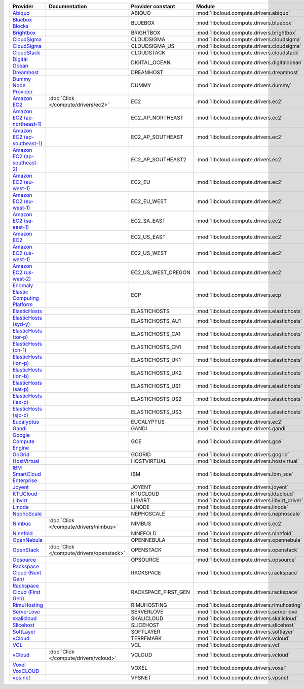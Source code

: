 ===================================== ========================================= =================== ============================================== ====================================
Provider                              Documentation                             Provider constant   Module                                         Class Name                          
===================================== ========================================= =================== ============================================== ====================================
`Abiquo`_                                                                       ABIQUO              :mod:`libcloud.compute.drivers.abiquo`         :class:`AbiquoNodeDriver`           
`Bluebox Blocks`_                                                               BLUEBOX             :mod:`libcloud.compute.drivers.bluebox`        :class:`BlueboxNodeDriver`          
`Brightbox`_                                                                    BRIGHTBOX           :mod:`libcloud.compute.drivers.brightbox`      :class:`BrightboxNodeDriver`        
`CloudSigma`_                                                                   CLOUDSIGMA          :mod:`libcloud.compute.drivers.cloudsigma`     :class:`CloudSigmaZrhNodeDriver`    
`CloudSigma`_                                                                   CLOUDSIGMA_US       :mod:`libcloud.compute.drivers.cloudsigma`     :class:`CloudSigmaLvsNodeDriver`    
`CloudStack`_                                                                   CLOUDSTACK          :mod:`libcloud.compute.drivers.cloudstack`     :class:`CloudStackNodeDriver`       
`Digital Ocean`_                                                                DIGITAL_OCEAN       :mod:`libcloud.compute.drivers.digitalocean`   :class:`DigitalOceanNodeDriver`     
`Dreamhost`_                                                                    DREAMHOST           :mod:`libcloud.compute.drivers.dreamhost`      :class:`DreamhostNodeDriver`        
`Dummy Node Provider`_                                                          DUMMY               :mod:`libcloud.compute.drivers.dummy`          :class:`DummyNodeDriver`            
`Amazon EC2`_                         :doc:`Click </compute/drivers/ec2>`       EC2                 :mod:`libcloud.compute.drivers.ec2`            :class:`EC2NodeDriver`              
`Amazon EC2 (ap-northeast-1)`_                                                  EC2_AP_NORTHEAST    :mod:`libcloud.compute.drivers.ec2`            :class:`EC2APNENodeDriver`          
`Amazon EC2 (ap-southeast-1)`_                                                  EC2_AP_SOUTHEAST    :mod:`libcloud.compute.drivers.ec2`            :class:`EC2APSENodeDriver`          
`Amazon EC2 (ap-southeast-2)`_                                                  EC2_AP_SOUTHEAST2   :mod:`libcloud.compute.drivers.ec2`            :class:`EC2APSESydneyNodeDriver`    
`Amazon EC2 (eu-west-1)`_                                                       EC2_EU              :mod:`libcloud.compute.drivers.ec2`            :class:`EC2EUNodeDriver`            
`Amazon EC2 (eu-west-1)`_                                                       EC2_EU_WEST         :mod:`libcloud.compute.drivers.ec2`            :class:`EC2EUNodeDriver`            
`Amazon EC2 (sa-east-1)`_                                                       EC2_SA_EAST         :mod:`libcloud.compute.drivers.ec2`            :class:`EC2SAEastNodeDriver`        
`Amazon EC2`_                                                                   EC2_US_EAST         :mod:`libcloud.compute.drivers.ec2`            :class:`EC2NodeDriver`              
`Amazon EC2 (us-west-1)`_                                                       EC2_US_WEST         :mod:`libcloud.compute.drivers.ec2`            :class:`EC2USWestNodeDriver`        
`Amazon EC2 (us-west-2)`_                                                       EC2_US_WEST_OREGON  :mod:`libcloud.compute.drivers.ec2`            :class:`EC2USWestOregonNodeDriver`  
`Enomaly Elastic Computing Platform`_                                           ECP                 :mod:`libcloud.compute.drivers.ecp`            :class:`ECPNodeDriver`              
`ElasticHosts`_                                                                 ELASTICHOSTS        :mod:`libcloud.compute.drivers.elastichosts`   :class:`ElasticHostsNodeDriver`     
`ElasticHosts (syd-y)`_                                                         ELASTICHOSTS_AU1    :mod:`libcloud.compute.drivers.elastichosts`   :class:`ElasticHostsAU1NodeDriver`  
`ElasticHosts (tor-p)`_                                                         ELASTICHOSTS_CA1    :mod:`libcloud.compute.drivers.elastichosts`   :class:`ElasticHostsCA1NodeDriver`  
`ElasticHosts (cn-1)`_                                                          ELASTICHOSTS_CN1    :mod:`libcloud.compute.drivers.elastichosts`   :class:`ElasticHostsCN1NodeDriver`  
`ElasticHosts (lon-p)`_                                                         ELASTICHOSTS_UK1    :mod:`libcloud.compute.drivers.elastichosts`   :class:`ElasticHostsUK1NodeDriver`  
`ElasticHosts (lon-b)`_                                                         ELASTICHOSTS_UK2    :mod:`libcloud.compute.drivers.elastichosts`   :class:`ElasticHostsUK2NodeDriver`  
`ElasticHosts (sat-p)`_                                                         ELASTICHOSTS_US1    :mod:`libcloud.compute.drivers.elastichosts`   :class:`ElasticHostsUS1NodeDriver`  
`ElasticHosts (lax-p)`_                                                         ELASTICHOSTS_US2    :mod:`libcloud.compute.drivers.elastichosts`   :class:`ElasticHostsUS2NodeDriver`  
`ElasticHosts (sjc-c)`_                                                         ELASTICHOSTS_US3    :mod:`libcloud.compute.drivers.elastichosts`   :class:`ElasticHostsUS3NodeDriver`  
`Eucalyptus`_                                                                   EUCALYPTUS          :mod:`libcloud.compute.drivers.ec2`            :class:`EucNodeDriver`              
`Gandi`_                                                                        GANDI               :mod:`libcloud.compute.drivers.gandi`          :class:`GandiNodeDriver`            
`Google Compute Engine`_                                                        GCE                 :mod:`libcloud.compute.drivers.gce`            :class:`GCENodeDriver`              
`GoGrid`_                                                                       GOGRID              :mod:`libcloud.compute.drivers.gogrid`         :class:`GoGridNodeDriver`           
`HostVirtual`_                                                                  HOSTVIRTUAL         :mod:`libcloud.compute.drivers.hostvirtual`    :class:`HostVirtualNodeDriver`      
`IBM SmartCloud Enterprise`_                                                    IBM                 :mod:`libcloud.compute.drivers.ibm_sce`        :class:`IBMNodeDriver`              
`Joyent`_                                                                       JOYENT              :mod:`libcloud.compute.drivers.joyent`         :class:`JoyentNodeDriver`           
`KTUCloud`_                                                                     KTUCLOUD            :mod:`libcloud.compute.drivers.ktucloud`       :class:`KTUCloudNodeDriver`         
`Libvirt`_                                                                      LIBVIRT             :mod:`libcloud.compute.drivers.libvirt_driver` :class:`LibvirtNodeDriver`          
`Linode`_                                                                       LINODE              :mod:`libcloud.compute.drivers.linode`         :class:`LinodeNodeDriver`           
`NephoScale`_                                                                   NEPHOSCALE          :mod:`libcloud.compute.drivers.nephoscale`     :class:`NephoscaleNodeDriver`       
`Nimbus`_                             :doc:`Click </compute/drivers/nimbus>`    NIMBUS              :mod:`libcloud.compute.drivers.ec2`            :class:`NimbusNodeDriver`           
`Ninefold`_                                                                     NINEFOLD            :mod:`libcloud.compute.drivers.ninefold`       :class:`NinefoldNodeDriver`         
`OpenNebula`_                                                                   OPENNEBULA          :mod:`libcloud.compute.drivers.opennebula`     :class:`OpenNebulaNodeDriver`       
`OpenStack`_                          :doc:`Click </compute/drivers/openstack>` OPENSTACK           :mod:`libcloud.compute.drivers.openstack`      :class:`OpenStackNodeDriver`        
`Opsource`_                                                                     OPSOURCE            :mod:`libcloud.compute.drivers.opsource`       :class:`OpsourceNodeDriver`         
`Rackspace Cloud (Next Gen)`_                                                   RACKSPACE           :mod:`libcloud.compute.drivers.rackspace`      :class:`RackspaceNodeDriver`        
`Rackspace Cloud (First Gen)`_                                                  RACKSPACE_FIRST_GEN :mod:`libcloud.compute.drivers.rackspace`      :class:`RackspaceFirstGenNodeDriver`
`RimuHosting`_                                                                  RIMUHOSTING         :mod:`libcloud.compute.drivers.rimuhosting`    :class:`RimuHostingNodeDriver`      
`ServerLove`_                                                                   SERVERLOVE          :mod:`libcloud.compute.drivers.serverlove`     :class:`ServerLoveNodeDriver`       
`skalicloud`_                                                                   SKALICLOUD          :mod:`libcloud.compute.drivers.skalicloud`     :class:`SkaliCloudNodeDriver`       
`Slicehost`_                                                                    SLICEHOST           :mod:`libcloud.compute.drivers.slicehost`      :class:`SlicehostNodeDriver`        
`SoftLayer`_                                                                    SOFTLAYER           :mod:`libcloud.compute.drivers.softlayer`      :class:`SoftLayerNodeDriver`        
`vCloud`_                                                                       TERREMARK           :mod:`libcloud.compute.drivers.vcloud`         :class:`TerremarkDriver`            
`VCL`_                                                                          VCL                 :mod:`libcloud.compute.drivers.vcl`            :class:`VCLNodeDriver`              
`vCloud`_                             :doc:`Click </compute/drivers/vcloud>`    VCLOUD              :mod:`libcloud.compute.drivers.vcloud`         :class:`VCloudNodeDriver`           
`Voxel VoxCLOUD`_                                                               VOXEL               :mod:`libcloud.compute.drivers.voxel`          :class:`VoxelNodeDriver`            
`vps.net`_                                                                      VPSNET              :mod:`libcloud.compute.drivers.vpsnet`         :class:`VPSNetNodeDriver`           
===================================== ========================================= =================== ============================================== ====================================

.. _`Abiquo`: http://www.abiquo.com/
.. _`Bluebox Blocks`: http://bluebox.net
.. _`Brightbox`: http://www.brightbox.co.uk/
.. _`CloudSigma`: http://www.cloudsigma.com/
.. _`CloudSigma`: http://www.cloudsigma.com/
.. _`CloudStack`: http://cloudstack.org/
.. _`Digital Ocean`: https://www.digitalocean.com
.. _`Dreamhost`: http://dreamhost.com/
.. _`Dummy Node Provider`: http://example.com
.. _`Amazon EC2`: http://aws.amazon.com/ec2/
.. _`Amazon EC2 (ap-northeast-1)`: http://aws.amazon.com/ec2/
.. _`Amazon EC2 (ap-southeast-1)`: http://aws.amazon.com/ec2/
.. _`Amazon EC2 (ap-southeast-2)`: http://aws.amazon.com/ec2/
.. _`Amazon EC2 (eu-west-1)`: http://aws.amazon.com/ec2/
.. _`Amazon EC2 (eu-west-1)`: http://aws.amazon.com/ec2/
.. _`Amazon EC2 (sa-east-1)`: http://aws.amazon.com/ec2/
.. _`Amazon EC2`: http://aws.amazon.com/ec2/
.. _`Amazon EC2 (us-west-1)`: http://aws.amazon.com/ec2/
.. _`Amazon EC2 (us-west-2)`: http://aws.amazon.com/ec2/
.. _`Enomaly Elastic Computing Platform`: http://www.enomaly.com/
.. _`ElasticHosts`: http://www.elastichosts.com/
.. _`ElasticHosts (syd-y)`: http://www.elastichosts.com/
.. _`ElasticHosts (tor-p)`: http://www.elastichosts.com/
.. _`ElasticHosts (cn-1)`: http://www.elastichosts.com/
.. _`ElasticHosts (lon-p)`: http://www.elastichosts.com/
.. _`ElasticHosts (lon-b)`: http://www.elastichosts.com/
.. _`ElasticHosts (sat-p)`: http://www.elastichosts.com/
.. _`ElasticHosts (lax-p)`: http://www.elastichosts.com/
.. _`ElasticHosts (sjc-c)`: http://www.elastichosts.com/
.. _`Eucalyptus`: http://www.eucalyptus.com/
.. _`Gandi`: http://www.gandi.net/
.. _`Google Compute Engine`: https://www.googleapis.com/
.. _`GoGrid`: http://www.gogrid.com/
.. _`HostVirtual`: http://www.vr.org
.. _`IBM SmartCloud Enterprise`: http://ibm.com/services/us/en/cloud-enterprise/
.. _`Joyent`: http://www.joyentcloud.com
.. _`KTUCloud`: https://ucloudbiz.olleh.com/
.. _`Libvirt`: http://libvirt.org/
.. _`Linode`: http://www.linode.com/
.. _`NephoScale`: http://www.nephoscale.com
.. _`Nimbus`: http://www.nimbusproject.org/
.. _`Ninefold`: http://ninefold.com/
.. _`OpenNebula`: http://opennebula.org/
.. _`OpenStack`: http://openstack.org/
.. _`Opsource`: http://www.opsource.net/
.. _`Rackspace Cloud (Next Gen)`: http://www.rackspace.com
.. _`Rackspace Cloud (First Gen)`: http://www.rackspace.com
.. _`RimuHosting`: http://rimuhosting.com/
.. _`ServerLove`: http://www.serverlove.com/
.. _`skalicloud`: http://www.skalicloud.com/
.. _`Slicehost`: http://slicehost.com/
.. _`SoftLayer`: http://www.softlayer.com/
.. _`vCloud`: http://www.vmware.com/products/vcloud/
.. _`VCL`: http://incubator.apache.org/vcl/
.. _`vCloud`: http://www.vmware.com/products/vcloud/
.. _`Voxel VoxCLOUD`: http://www.voxel.net/
.. _`vps.net`: http://vps.net/
